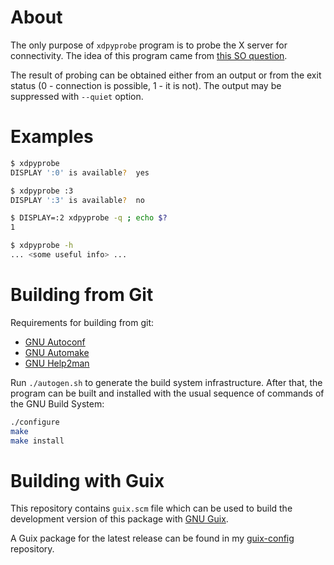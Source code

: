 * About

The only purpose of =xdpyprobe= program is to probe the X server for
connectivity.  The idea of this program came from [[http://stackoverflow.com/questions/637005/x-server-running][this SO question]].

The result of probing can be obtained either from an output or from the
exit status (0 - connection is possible, 1 - it is not).  The output may
be suppressed with =--quiet= option.

* Examples

#+BEGIN_SRC sh
$ xdpyprobe
DISPLAY ':0' is available?  yes
#+END_SRC

#+BEGIN_SRC sh
$ xdpyprobe :3
DISPLAY ':3' is available?  no
#+END_SRC

#+BEGIN_SRC sh
$ DISPLAY=:2 xdpyprobe -q ; echo $?
1
#+END_SRC

#+BEGIN_SRC sh
$ xdpyprobe -h
... <some useful info> ...
#+END_SRC

* Building from Git

Requirements for building from git:

- [[http://gnu.org/software/autoconf/][GNU Autoconf]]
- [[http://gnu.org/software/automake/][GNU Automake]]
- [[http://gnu.org/software/help2man/][GNU Help2man]]

Run =./autogen.sh= to generate the build system infrastructure.  After
that, the program can be built and installed with the usual sequence of
commands of the GNU Build System:

#+BEGIN_SRC sh
./configure
make
make install
#+END_SRC

* Building with Guix

This repository contains =guix.scm= file which can be used to build the
development version of this package with [[http://www.gnu.org/software/guix/][GNU Guix]].

A Guix package for the latest release can be found in my [[https://github.com/alezost/guix-config/blob/master/packages/x.scm][guix-config]]
repository.
